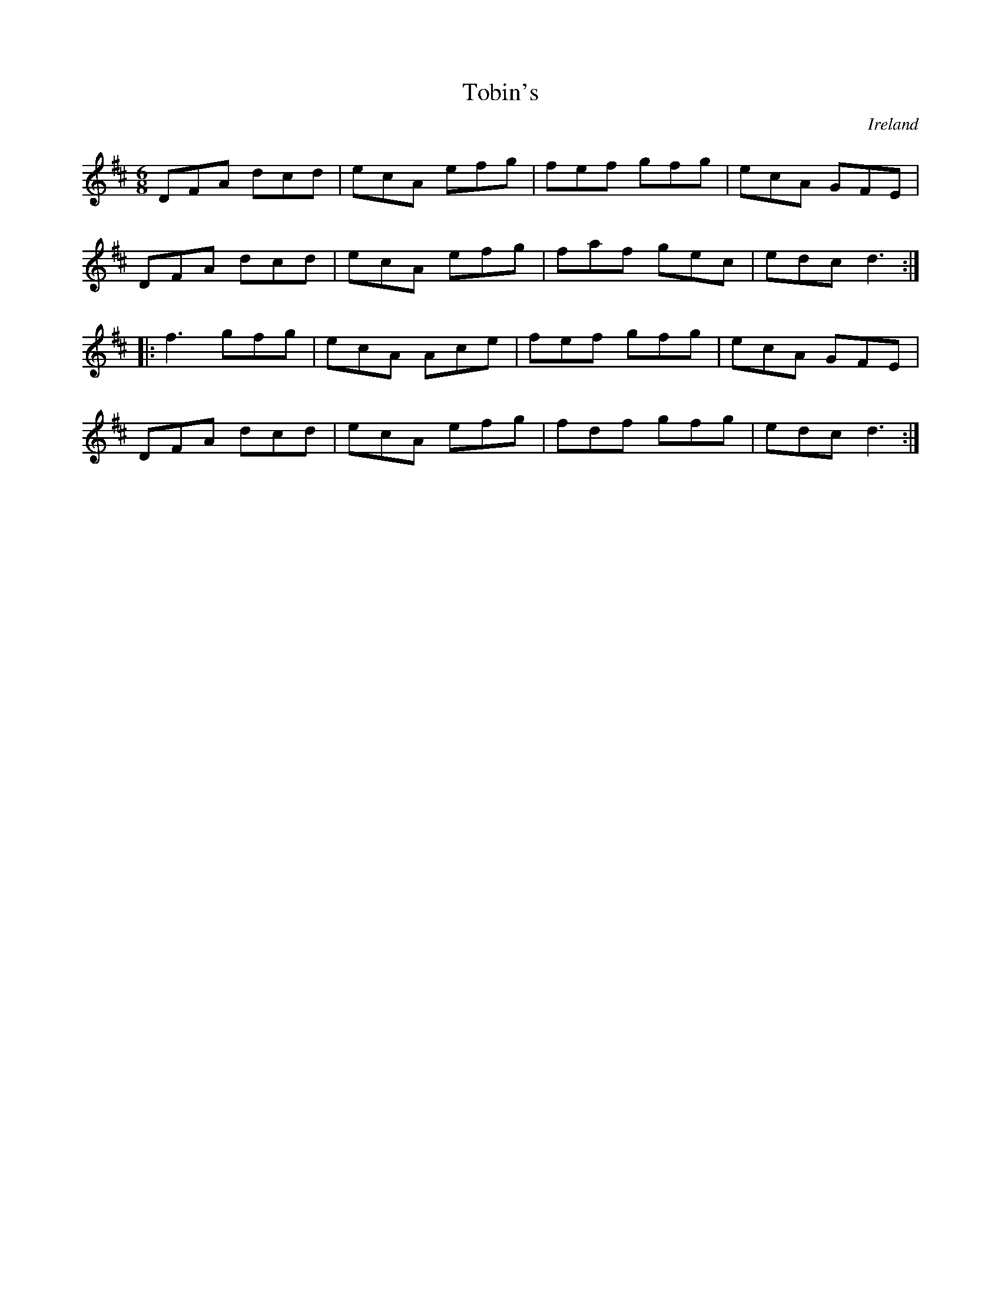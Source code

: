 X: 1
T:Tobin's
R:Jig
O:Ireland
M:6/8
L:1/8
K:D
DFA dcd|ecA efg|fef gfg|ecA GFE|!
DFA dcd|ecA efg|faf gec|edc d3:|!
|:f3 gfg|ecA Ace|fef gfg|ecA GFE|!
DFA dcd|ecA efg|fdf gfg|edc d3:|!
